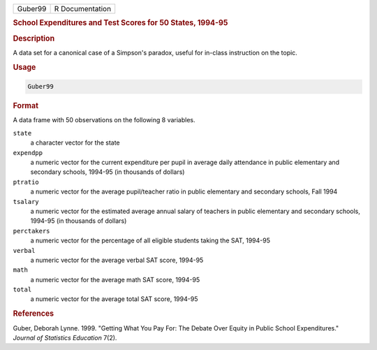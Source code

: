 .. container::

   ======= ===============
   Guber99 R Documentation
   ======= ===============

   .. rubric:: School Expenditures and Test Scores for 50 States,
      1994-95
      :name: Guber99

   .. rubric:: Description
      :name: description

   A data set for a canonical case of a Simpson's paradox, useful for
   in-class instruction on the topic.

   .. rubric:: Usage
      :name: usage

   .. code:: R

      Guber99

   .. rubric:: Format
      :name: format

   A data frame with 50 observations on the following 8 variables.

   ``state``
      a character vector for the state

   ``expendpp``
      a numeric vector for the current expenditure per pupil in average
      daily attendance in public elementary and secondary schools,
      1994-95 (in thousands of dollars)

   ``ptratio``
      a numeric vector for the average pupil/teacher ratio in public
      elementary and secondary schools, Fall 1994

   ``tsalary``
      a numeric vector for the estimated average annual salary of
      teachers in public elementary and secondary schools, 1994-95 (in
      thousands of dollars)

   ``perctakers``
      a numeric vector for the percentage of all eligible students
      taking the SAT, 1994-95

   ``verbal``
      a numeric vector for the average verbal SAT score, 1994-95

   ``math``
      a numeric vector for the average math SAT score, 1994-95

   ``total``
      a numeric vector for the average total SAT score, 1994-95

   .. rubric:: References
      :name: references

   Guber, Deborah Lynne. 1999. "Getting What You Pay For: The Debate
   Over Equity in Public School Expenditures." *Journal of Statistics
   Education* 7(2).
